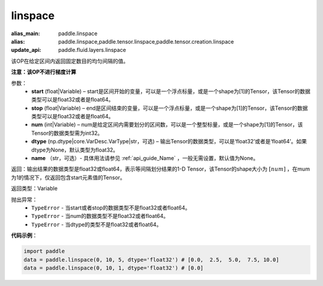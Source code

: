 .. _cn_api_tensor_linspace:

linspace
-------------------------------

.. py:function:: paddle.linspace(start, stop, num, dtype=None, name=None)

:alias_main: paddle.linspace
:alias: paddle.linspace,paddle.tensor.linspace,paddle.tensor.creation.linspace
:update_api: paddle.fluid.layers.linspace



该OP在给定区间内返回固定数目的均匀间隔的值。

**注意：该OP不进行梯度计算**
 
参数：
    - **start** (float|Variable) – start是区间开始的变量，可以是一个浮点标量，或是一个shape为[1]的Tensor，该Tensor的数据类型可以是float32或者是float64。
    - **stop** (float|Variable) – end是区间结束的变量，可以是一个浮点标量，或是一个shape为[1]的Tensor，该Tensor的数据类型可以是float32或者是float64。
    - **num** (int|Variable) – num是给定区间内需要划分的区间数，可以是一个整型标量，或是一个shape为[1]的Tensor，该Tensor的数据类型需为int32。
    - **dtype** (np.dtype|core.VarDesc.VarType|str，可选) – 输出Tensor的数据类型，可以是‘float32’或者是‘float64’。如果dtype为None，默认类型为float32。
    - **name** （str，可选）- 具体用法请参见 :ref:`api_guide_Name` ，一般无需设置，默认值为None。

返回：输出结果的数据类型是float32或float64，表示等间隔划分结果的1-D Tensor，该Tensor的shape大小为 :math:`[num]` ，在mum为1的情况下，仅返回包含start元素值的Tensor。

返回类型：Variable

抛出异常：
    - ``TypeError`` - 当start或者stop的数据类型不是float32或者float64。
    - ``TypeError`` - 当num的数据类型不是float32或者float64。
    - ``TypeError`` - 当dtype的类型不是float32或者float64。

**代码示例**：

.. code-block:: python

      import paddle
      data = paddle.linspace(0, 10, 5, dtype='float32') # [0.0,  2.5,  5.0,  7.5, 10.0]
      data = paddle.linspace(0, 10, 1, dtype='float32') # [0.0]

